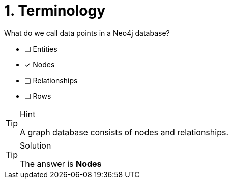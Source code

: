 [.question]
= 1. Terminology

What do we call data points in a Neo4j database?

* [ ] Entities
* [x] Nodes
* [ ] Relationships
* [ ] Rows

[TIP,role=hint]
.Hint
====
A graph database consists of nodes and relationships.
====

[TIP,role=solution]
.Solution
====
The answer is **Nodes**
====